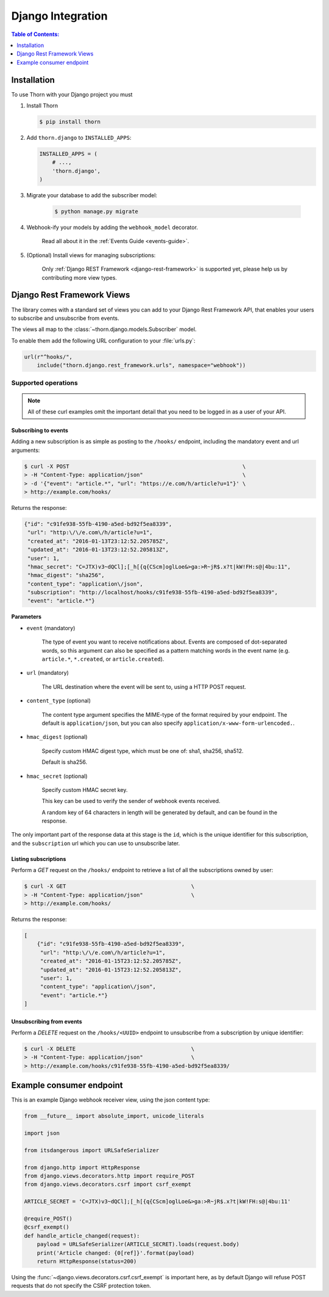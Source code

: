 .. _django-guide:

=============================================================================
                             Django Integration
=============================================================================

.. contents:: Table of Contents:
    :local:
    :depth: 1

.. _django-installation:

Installation
============

To use Thorn with your Django project you must

#. Install Thorn

   .. code-block:: console

        $ pip install thorn

#. Add ``thorn.django`` to ``INSTALLED_APPS``:

   .. code-block:: python

        INSTALLED_APPS = (
            # ...,
            'thorn.django',
        )

#. Migrate your database to add the subscriber model:

    .. code-block:: console

        $ python manage.py migrate

#. Webhook-ify your models by adding the ``webhook_model`` decorator.

    Read all about it in the :ref:`Events Guide <events-guide>`.

#. (Optional) Install views for managing subscriptions:

    Only :ref:`Django REST Framework <django-rest-framework>` is supported
    yet, please help us by contributing more view types.

.. _django-rest-framework:

Django Rest Framework Views
===========================

The library comes with a standard set of views you can add to your
Django Rest Framework API, that enables your users to subscribe and
unsubscribe from events.

The views all map to the :class:`~thorn.django.models.Subscriber` model.

To enable them add the following URL configuration to your
:file:`urls.py`:

.. code-block:: python

    url(r"^hooks/",
        include("thorn.django.rest_framework.urls", namespace="webhook"))

.. _django-rest-framework-operations:

Supported operations
--------------------

.. note::

    All of these curl examples omit the important detail
    that you need to be logged in as a user of your API.

.. django-rest-framework-subscribe:

Subscribing to events
~~~~~~~~~~~~~~~~~~~~~

Adding a new subscription is as simple as posting to the ``/hooks/`` endpoint,
including the mandatory event and url arguments:

.. code-block:: bash

    $ curl -X POST                                                      \
    > -H "Content-Type: application/json"                               \
    > -d '{"event": "article.*", "url": "https://e.com/h/article?u=1"}' \
    > http://example.com/hooks/

Returns the response:

.. code-block:: json

    {"id": "c91fe938-55fb-4190-a5ed-bd92f5ea8339",
     "url": "http:\/\/e.com\/h/article?u=1",
     "created_at": "2016-01-13T23:12:52.205785Z",
     "updated_at": "2016-01-13T23:12:52.205813Z",
     "user": 1,
     "hmac_secret": "C=JTX)v3~dQCl];[_h[{q{CScm]oglLoe&>ga:>R~jR$.x?t|kW!FH:s@|4bu:11",
     "hmac_digest": "sha256",
     "content_type": "application\/json",
     "subscription": "http://localhost/hooks/c91fe938-55fb-4190-a5ed-bd92f5ea8339",
     "event": "article.*"}

**Parameters**

- ``event`` (mandatory)

    The type of event you want to receive notifications about.  Events are
    composed of dot-separated words, so this argument can also be specified
    as a pattern matching words in the event name (e.g. ``article.*``,
    ``*.created``, or ``article.created``).

- ``url`` (mandatory)

    The URL destination where the event will be sent to, using
    a HTTP POST request.

- ``content_type`` (optional)

    The content type argument specifies the MIME-type of the format
    required by your endpoint.  The default is ``application/json``,
    but you can also specify ``application/x-www-form-urlencoded.``.

- ``hmac_digest`` (optional)

    Specify custom HMAC digest type, which must be one of: sha1, sha256, sha512.

    Default is sha256.

- ``hmac_secret`` (optional)

    Specify custom HMAC secret key.

    This key can be used to verify the sender of webhook events received.

    A random key of 64 characters in length will be generated by default,
    and can be found in the response.

The only important part of the response data at this stage is the ``id``,
which is the unique identifier for this subscription, and the ``subscription`` url
which you can use to unsubscribe later.

.. _django-rest-framework-list-subscriptions:

Listing subscriptions
~~~~~~~~~~~~~~~~~~~~~

Perform a *GET* request on the ``/hooks/`` endpoint to retrieve a list of
all the subscriptions owned by user:

.. code-block:: bash

    $ curl -X GET                                       \
    > -H "Content-Type: application/json"               \
    > http://example.com/hooks/

Returns the response:

.. code-block:: json

    [
        {"id": "c91fe938-55fb-4190-a5ed-bd92f5ea8339",
         "url": "http:\/\/e.com\/h/article?u=1",
         "created_at": "2016-01-15T23:12:52.205785Z",
         "updated_at": "2016-01-15T23:12:52.205813Z",
         "user": 1,
         "content_type": "application\/json",
         "event": "article.*"}
    ]

.. _django-rest-framework-unsubscribe:

Unsubscribing from events
~~~~~~~~~~~~~~~~~~~~~~~~~~

Perform a *DELETE* request on the ``/hooks/<UUID>`` endpoint to unsubscribe
from a subscription by unique identifier:

.. code-block:: bash

    $ curl -X DELETE                                    \
    > -H "Content-Type: application/json"               \
    > http://example.com/hooks/c91fe938-55fb-4190-a5ed-bd92f5ea8339/

.. _django-example-consumer:

Example consumer endpoint
=========================

This is an example Django webhook receiver view, using the json content type:

.. code-block:: python

    from __future__ import absolute_import, unicode_literals

    import json

    from itsdangerous import URLSafeSerializer

    from django.http import HttpResponse
    from django.views.decorators.http import require_POST
    from django.views.decorators.csrf import csrf_exempt

    ARTICLE_SECRET = 'C=JTX)v3~dQCl];[_h[{q{CScm]oglLoe&>ga:>R~jR$.x?t|kW!FH:s@|4bu:11'

    @require_POST()
    @csrf_exempt()
    def handle_article_changed(request):
        payload = URLSafeSerializer(ARTICLE_SECRET).loads(request.body)
        print('Article changed: {0[ref]}'.format(payload)
        return HttpResponse(status=200)


Using the :func:`~django.views.decorators.csrf.csrf_exempt` is important here,
as by default Django will refuse POST requests that do not specify the CSRF
protection token.
